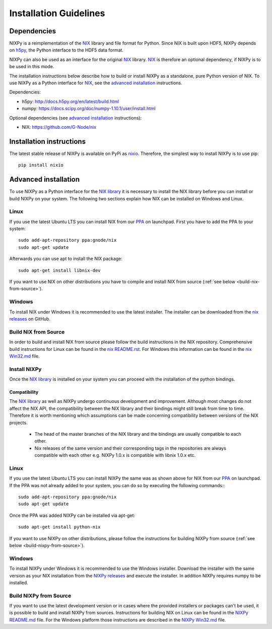 =======================
Installation Guidelines
=======================

Dependencies
============

NIXPy is a reimplementation of the `NIX`_ library and file format for Python.
Since NIX is built upon HDF5, NIXPy depends on `h5py`_, the Python interface to the HDF5 data format.

NIXPy can also be used as an interface for the original `NIX`_ library.
`NIX`_ is therefore an optional dependency, if NIXPy is to be used in this mode.

The installation instructions below describe how to build or install NIXPy as a standalone, pure Python version of NIX.
To use NIXPy as a Python interface for `NIX`_, see the `advanced installation`_ instructions.

Dependencies:

- h5py: http://docs.h5py.org/en/latest/build.html
- numpy: https://docs.scipy.org/doc/numpy-1.10.1/user/install.html

Optional dependencies (see `advanced installation`_ instructions):

- NIX: https://github.com/G-Node/nix

.. _NIX: https://github.com/G-Node/nix
.. _h5py: http://www.h5py.org/

Installation instructions
=========================

The latest stable release of NIXPy is available on PyPi as `nixio`_.
Therefore, the simplest way to install NIXPy is to use pip::

    pip install nixio

.. _nixio: https://pypi.python.org/pypi/nixio/


.. _advanced installation:

Advanced installation
=====================

To use NIXPy as a Python interface for the `NIX library`_ it is necessary to install the NIX library before you can install or build NIXPy on your system.
The following two sections explain how NIX can be installed on Windows and Linux.

.. _NIX library: https://github.com/G-Node/nix

Linux
-----

If you use the latest Ubuntu LTS you can install NIX from our `PPA`_ on launchpad.
First you have to add the PPA to your system::

    sudo add-apt-repository ppa:gnode/nix
    sudo apt-get update

Afterwards you can use apt to install the NIX package::

    sudo apt-get install libnix-dev

If you want to use NIX on other distributions you have to compile and install NIX from source (:ref:`see below <build-nix-from-source>`).

.. _PPA: https://launchpad.net/~gnode/+archive/ubuntu/nix

Windows
-------

To install NIX under Windows it is recommended to use the latest installer.
The installer can be downloaded from the `nix releases`_ on GitHub.

.. _nix releases: https://github.com/G-Node/nix/releases

.. _build-nix-from-source:

Build NIX from Source
---------------------

In order to build and install NIX from source please follow the build instructions in the NIX repository.
Comprehensive build instructions for Linux can be found in the `nix README.rst`_.
For Windows this information can be found in the `nix Win32.md`_ file.

.. _nix README.rst: https://github.com/G-Node/nix/blob/master/README.rst#getting-started-linux
.. _nix Win32.md: https://github.com/G-Node/nix/blob/master/Win32.md

Install NIXPy
-------------

Once the `NIX library`_ is installed on your system you can proceed with the installation of the python bindings.

Compatibility
.............

The `NIX library`_ as well as NIXPy undergo continuous development and improvement.
Although most changes do not affect the NIX API, the compatibility between the NIX library and their bindings might still break from time to time.
Therefore it is worth mentioning which assumptions can be made concerning compatibility between versions of the NIX projects.

 * The head of the master branches of the NIX library and the bindings are usually compatible to each other.
 * Nix releases of the same version and their corresponding tags in the repositories are always compatible with each other e.g.
   NIXPy 1.0.x is compatible with libnix 1.0.x etc.

Linux
-----

If you use the latest Ubuntu LTS you can install NIXPy the same was as shown above for NIX from our `PPA`_ on launchpad.
If the PPA was not already added to your system, you can do so by executing the following commands:::

    sudo add-apt-repository ppa:gnode/nix
    sudo apt-get update

Once the PPA was added NIXPy can be installed via apt-get::

    sudo apt-get install python-nix

If you want to use NIXPy on other distributions, please follow the instructions for building NIXPy from source (:ref:`see below <build-nixpy-from-source>`).

Windows
-------

To install NIXPy under Windows it is recommended to use the Windows installer.
Download the installer with the same version as your NIX installation from the `NIXPy releases`_ and execute the installer.
In addition NIXPy requires numpy to be installed.

.. _NIXPy releases: https://github.com/G-Node/nixpy/releases

.. _build-nixpy-from-source:

Build NIXPy from Source
-----------------------

If you want to use the latest development version or in cases where the provided installers or packages can't be used,
it is possible to build and install NIXPy from sources.
Instructions for building NIX on Linux can be found in the `NIXPy README.md`_ file.
For the Windows platform those instructions are described in the `NIXPy Win32.md`_ file.

.. _NIXPy README.md: https://github.com/G-Node/nixpy/blob/master/README.md#getting-started-linux
.. _NIXPy Win32.md: https://github.com/G-Node/nixpy/blob/master/Win32.md
